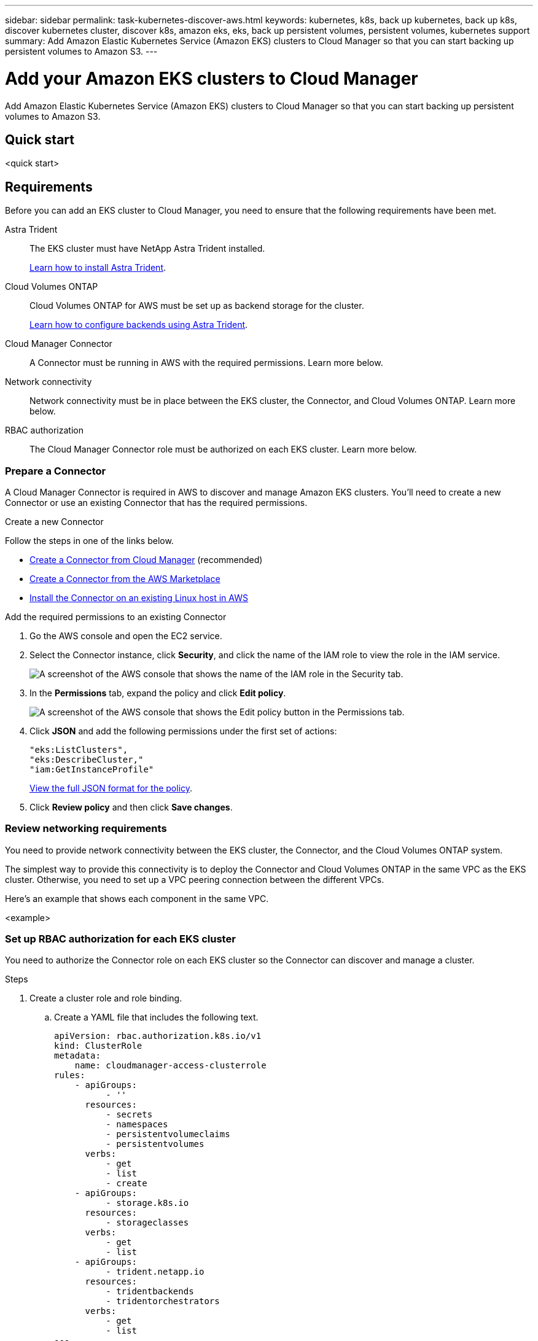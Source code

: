 ---
sidebar: sidebar
permalink: task-kubernetes-discover-aws.html
keywords: kubernetes, k8s, back up kubernetes, back up k8s, discover kubernetes cluster, discover k8s, amazon eks, eks, back up persistent volumes, persistent volumes, kubernetes support
summary: Add Amazon Elastic Kubernetes Service (Amazon EKS) clusters to Cloud Manager so that you can start backing up persistent volumes to Amazon S3.
---

= Add your Amazon EKS clusters to Cloud Manager
:hardbreaks:
:nofooter:
:icons: font
:linkattrs:
:imagesdir: ./media/

[.lead]
Add Amazon Elastic Kubernetes Service (Amazon EKS) clusters to Cloud Manager so that you can start backing up persistent volumes to Amazon S3.

== Quick start

<quick start>

== Requirements

Before you can add an EKS cluster to Cloud Manager, you need to ensure that the following requirements have been met.

Astra Trident::
The EKS cluster must have NetApp Astra Trident installed.
+
https://docs.netapp.com/us-en/trident/trident-get-started/kubernetes-deploy-operator.html[Learn how to install Astra Trident^].

Cloud Volumes ONTAP::
Cloud Volumes ONTAP for AWS must be set up as backend storage for the cluster.
+
https://docs.netapp.com/us-en/trident/trident-use/backends.html[Learn how to configure backends using Astra Trident^].

Cloud Manager Connector::
A Connector must be running in AWS with the required permissions. Learn more below.

Network connectivity::
Network connectivity must be in place between the EKS cluster, the Connector, and Cloud Volumes ONTAP. Learn more below.

RBAC authorization::
The Cloud Manager Connector role must be authorized on each EKS cluster. Learn more below.

=== Prepare a Connector

A Cloud Manager Connector is required in AWS to discover and manage Amazon EKS clusters. You'll need to create a new Connector or use an existing Connector that has the required permissions.

.Create a new Connector

Follow the steps in one of the links below.

* link:task_creating_connectors_aws.html[Create a Connector from Cloud Manager] (recommended)
* link:task_launching_aws_mktp.html[Create a Connector from the AWS Marketplace]
* link:task_installing_linux.html[Install the Connector on an existing Linux host in AWS]

.Add the required permissions to an existing Connector

. Go the AWS console and open the EC2 service.

. Select the Connector instance, click *Security*, and click the name of the IAM role to view the role in the IAM service.
+
image:screenshot-aws-iam-role.png[A screenshot of the AWS console that shows the name of the IAM role in the Security tab.]

. In the *Permissions* tab, expand the policy and click *Edit policy*.
+
image:screenshot-aws-edit-policy.png[A screenshot of the AWS console that shows the Edit policy button in the Permissions tab.]

. Click *JSON* and add the following permissions under the first set of actions:
+
[source,json]
"eks:ListClusters",
"eks:DescribeCluster,"
"iam:GetInstanceProfile"

+
https://occm-sample-policies.s3.amazonaws.com/Policy_for_Cloud_Manager_3.9.13.json[View the full JSON format for the policy^].

. Click *Review policy* and then click *Save changes*.

=== Review networking requirements

You need to provide network connectivity between the EKS cluster, the Connector, and the Cloud Volumes ONTAP system.

The simplest way to provide this connectivity is to deploy the Connector and Cloud Volumes ONTAP in the same VPC as the EKS cluster. Otherwise, you need to set up a VPC peering connection between the different VPCs.

Here's an example that shows each component in the same VPC.

<example>

=== Set up RBAC authorization for each EKS cluster

You need to authorize the Connector role on each EKS cluster so the Connector can discover and manage a cluster.

.Steps

. Create a cluster role and role binding.

.. Create a YAML file that includes the following text.
+
[source,yaml]
apiVersion: rbac.authorization.k8s.io/v1
kind: ClusterRole
metadata:
    name: cloudmanager-access-clusterrole
rules:
    - apiGroups:
          - ''
      resources:
          - secrets
          - namespaces
          - persistentvolumeclaims
          - persistentvolumes
      verbs:
          - get
          - list
          - create
    - apiGroups:
          - storage.k8s.io
      resources:
          - storageclasses
      verbs:
          - get
          - list
    - apiGroups:
          - trident.netapp.io
      resources:
          - tridentbackends
          - tridentorchestrators
      verbs:
          - get
          - list
---
apiVersion: rbac.authorization.k8s.io/v1
kind: ClusterRoleBinding
metadata:
    name: k8s-access-binding
subjects:
    - kind: Group
      name: cloudmanager-access-group
      apiGroup: rbac.authorization.k8s.io
roleRef:
    kind: ClusterRole
    name: cloudmanager-access-clusterrole
    apiGroup: rbac.authorization.k8s.io

.. Apply the configuration to a cluster.
+
[source,kubectl]
kubectl apply -f <file-name>

. Create an identity mapping to the permissions group.

// start tabbed area

[role="tabbed-block"]
====

.Use eksctl
--

Use eksctl to create an IAM identity mapping between a cluster and the IAM role for the Cloud Manager Connector.

https://eksctl.io/usage/iam-identity-mappings/[Go to the eksctl documentation for full instructions^].

An example is provided below.

[source,eksctl]
eksctl create iamidentitymapping --cluster <eksCluster> --region <us-east-2> --arn <ARN of the Connector IAM role> --group cloudmanager-access-group --username system:node:{{EC2PrivateDNSName}}
--

.Edit aws-auth
--
Directly edit the aws-auth ConfigMap to add RBAC access to the IAM role for the Cloud Manager Connector.

https://docs.aws.amazon.com/eks/latest/userguide/add-user-role.html[Go to the Amazon EKS documentation for full instructions^].

An example is provided below.

[source,yaml]
apiVersion: v1
data:
  mapRoles: |
    - groups:
      - cloudmanager-access-group
      rolearn: <ARN of the Connector IAM role>
     username: system:node:{{EC2PrivateDNSName}}
kind: ConfigMap
metadata:
  creationTimestamp: "2021-09-30T21:09:18Z"
  name: aws-auth
  namespace: kube-system
  resourceVersion: "1021"
  selfLink: /api/v1/namespaces/kube-system/configmaps/aws-auth
  uid: dcc31de5-3838-11e8-af26-02e00430057c
--

====

== Add a Kubernetes cluster working environment



.Steps

.
